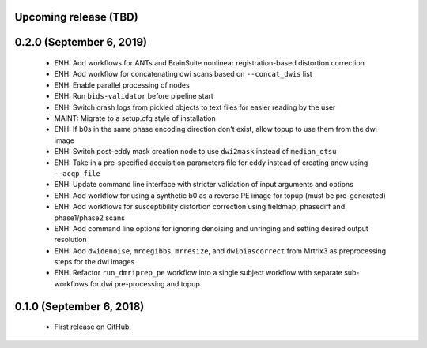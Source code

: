 Upcoming release (TBD)
======================

0.2.0 (September 6, 2019)
=======================

  * ENH: Add workflows for ANTs and BrainSuite nonlinear registration-based distortion correction
  * ENH: Add workflow for concatenating dwi scans based on ``--concat_dwis`` list
  * ENH: Enable parallel processing of nodes
  * ENH: Run ``bids-validator`` before pipeline start
  * ENH: Switch crash logs from pickled objects to text files for easier reading by the user
  * MAINT: Migrate to a setup.cfg style of installation
  * ENH: If b0s in the same phase encoding direction don't exist, allow topup to use them from the dwi image
  * ENH: Switch post-eddy mask creation node to use ``dwi2mask`` instead of ``median_otsu``
  * ENH: Take in a pre-specified acquisition parameters file for eddy instead of creating anew using ``--acqp_file``
  * ENH: Update command line interface with stricter validation of input arguments and options
  * ENH: Add workflow for using a synthetic b0 as a reverse PE image for topup (must be pre-generated)
  * ENH: Add workflows for susceptibility distortion correction using fieldmap, phasediff and phase1/phase2 scans
  * ENH: Add command line options for ignoring denoising and unringing and setting desired output resolution
  * ENH: Add ``dwidenoise``, ``mrdegibbs``, ``mrresize``, and ``dwibiascorrect`` from Mrtrix3 as preprocessing steps for the dwi images
  * ENH: Refactor ``run_dmriprep_pe`` workflow into a single subject workflow with separate sub-workflows for dwi pre-processing and topup

0.1.0 (September 6, 2018)
=========================

  * First release on GitHub.
